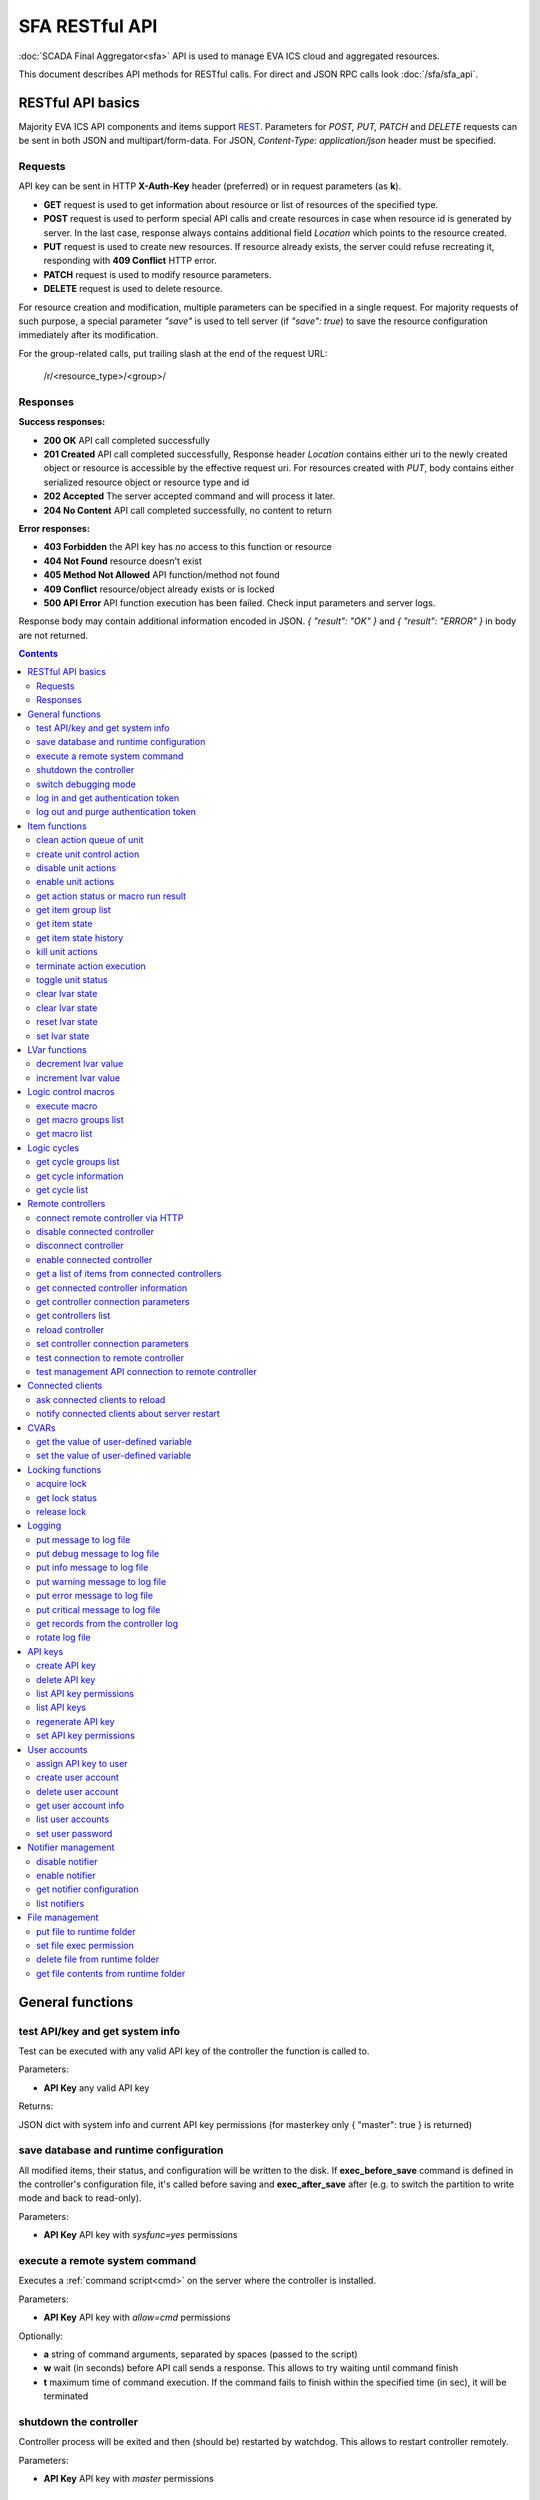 SFA RESTful API
****************

:doc:`SCADA Final Aggregator<sfa>` API is used to manage EVA ICS cloud and aggregated resources.

This document describes API methods for RESTful calls. For direct and JSON RPC
calls look :doc:`/sfa/sfa_api`.

RESTful API basics
==================

Majority EVA ICS API components and items support `REST
<https://en.wikipedia.org/wiki/Representational_state_transfer>`_. Parameters
for *POST, PUT, PATCH* and *DELETE* requests can be sent in both JSON and
multipart/form-data. For JSON, *Content-Type: application/json* header must be
specified.

Requests
--------

API key can be sent in HTTP **X-Auth-Key** header (preferred) or in request
parameters (as **k**).

* **GET** request is used to get information about resource or list of
  resources of the specified type.
* **POST** request is used to perform special API calls and create resources in
  case when resource id is generated by server. In the last case, response
  always contains additional field *Location* which points to the resource
  created.
* **PUT** request is used to create new resources. If resource already exists,
  the server could refuse recreating it, responding with **409 Conflict** HTTP
  error. 
* **PATCH** request is used to modify resource parameters.
* **DELETE** request is used to delete resource.
  
For resource creation and modification, multiple parameters can be specified in
a single request. For majority requests of such purpose, a special parameter
*"save"* is used to tell server (if *"save": true*) to save the resource
configuration immediately after its modification.

For the group-related calls, put trailing slash at the end of the request URL:

    /r/<resource_type>/<group>/

Responses
---------

**Success responses:**

* **200 OK** API call completed successfully
* **201 Created** API call completed successfully, Response header
  *Location* contains either uri to the newly created object or resource is
  accessible by the effective request uri. For resources created with *PUT*,
  body contains either serialized resource object or resource type and id
* **202 Accepted** The server accepted command and will process it later.
* **204 No Content** API call completed successfully, no content to return

**Error responses:**

* **403 Forbidden** the API key has no access to this function or resource
* **404 Not Found** resource doesn't exist
* **405 Method Not Allowed** API function/method not found
* **409 Conflict** resource/object already exists or is locked
* **500 API Error** API function execution has been failed. Check
  input parameters and server logs.

Response body may contain additional information encoded in JSON. *{
"result": "OK" }* and *{ "result": "ERROR" }* in body are not returned.

.. contents::

.. _sfapi_restful_cat_general:

General functions
=================



.. _sfapi_restful_test:

test API/key and get system info
--------------------------------

Test can be executed with any valid API key of the controller the function is called to.

..  http:example:: curl wget httpie python-requests
    :request: http-examples/sfapi/test.rest
    :response: http-examples/sfapi/test.resp-rest

Parameters:

* **API Key** any valid API key

Returns:

JSON dict with system info and current API key permissions (for masterkey only { "master": true } is returned)


.. _sfapi_restful_save:

save database and runtime configuration
---------------------------------------

All modified items, their status, and configuration will be written to the disk. If **exec_before_save** command is defined in the controller's configuration file, it's called before saving and **exec_after_save** after (e.g. to switch the partition to write mode and back to read-only).

..  http:example:: curl wget httpie python-requests
    :request: http-examples/sysapi/save.rest
    :response: http-examples/sysapi/save.resp-rest

Parameters:

* **API Key** API key with *sysfunc=yes* permissions


.. _sfapi_restful_cmd:

execute a remote system command
-------------------------------

Executes a :ref:`command script<cmd>` on the server where the controller is installed.

..  http:example:: curl wget httpie python-requests
    :request: http-examples/sysapi/cmd.rest
    :response: http-examples/sysapi/cmd.resp-rest

Parameters:

* **API Key** API key with *allow=cmd* permissions

Optionally:

* **a** string of command arguments, separated by spaces (passed to the script)
* **w** wait (in seconds) before API call sends a response. This allows to try waiting until command finish
* **t** maximum time of command execution. If the command fails to finish within the specified time (in sec), it will be terminated


.. _sfapi_restful_shutdown_core:

shutdown the controller
-----------------------

Controller process will be exited and then (should be) restarted by watchdog. This allows to restart controller remotely.

..  http:example:: curl wget httpie python-requests
    :request: http-examples/sysapi/shutdown_core.rest
    :response: http-examples/sysapi/shutdown_core.resp-rest

Parameters:

* **API Key** API key with *master* permissions


.. _sfapi_restful_set_debug:

switch debugging mode
---------------------

Enables and disables debugging mode while the controller is running. After the controller is restarted, this parameter is lost and controller switches back to the mode specified in the configuration file.

..  http:example:: curl wget httpie python-requests
    :request: http-examples/sysapi/set_debug.rest
    :response: http-examples/sysapi/set_debug.resp-rest

Parameters:

* **API Key** API key with *master* permissions
* **debug** true for enabling debug mode, false for disabling


.. _sfapi_restful_login:

log in and get authentication token
-----------------------------------

Obtains authentication :doc:`token</api_tokens>` which can be used in API calls instead of API key.

If both **k** and **u** args are absent, but API method is called with HTTP request, which contain HTTP header for basic authorization, the function will try to parse it and log in user with credentials provided.

If authentication token is specified, the function will check it and return token information if it is valid.

..  http:example:: curl wget httpie python-requests
    :request: http-examples/sfapi/login.rest
    :response: http-examples/sfapi/login.resp-rest

Parameters:

* **API Key** valid API key or
* **u** user login
* **p** user password
* **a** authentication token

Returns:

A dict, containing API key ID and authentication token


.. _sfapi_restful_logout:

log out and purge authentication token
--------------------------------------

Purges authentication :doc:`token</api_tokens>`

..  http:example:: curl wget httpie python-requests
    :request: http-examples/sfapi/logout.rest
    :response: http-examples/sfapi/logout.resp-rest

Parameters:

* **API Key** valid token



.. _sfapi_restful_cat_item:

Item functions
==============



.. _sfapi_restful_q_clean:

clean action queue of unit
--------------------------

Cancels all queued actions, keeps the current action running.

..  http:example:: curl wget httpie python-requests
    :request: http-examples/sfapi/q_clean.rest
    :response: http-examples/sfapi/q_clean.resp-rest

Parameters:

* **API Key** valid API key


.. _sfapi_restful_action:

create unit control action
--------------------------

The call is considered successful when action is put into the action queue of selected unit.

..  http:example:: curl wget httpie python-requests
    :request: http-examples/sfapi/action.rest
    :response: http-examples/sfapi/action.resp-rest

Parameters:

* **API Key** valid API key

Optionally:

* **s** desired unit status
* **v** desired unit value
* **w** wait for the completion for the specified number of seconds
* **p** queue priority (default is 100, lower is better)
* **q** global queue timeout, if expires, action is marked as "dead"

Returns:

Serialized action object. If action is marked as dead, an error is returned (exception raised)


.. _sfapi_restful_disable_actions:

disable unit actions
--------------------

Disables unit to run and queue new actions.

..  http:example:: curl wget httpie python-requests
    :request: http-examples/sfapi/disable_actions.rest
    :response: http-examples/sfapi/disable_actions.resp-rest

Parameters:

* **API Key** valid API key


.. _sfapi_restful_enable_actions:

enable unit actions
-------------------

Enables unit to run and queue new actions.

..  http:example:: curl wget httpie python-requests
    :request: http-examples/sfapi/enable_actions.rest
    :response: http-examples/sfapi/enable_actions.resp-rest

Parameters:

* **API Key** valid API key


.. _sfapi_restful_result:

get action status or macro run result
-------------------------------------

Checks the result of the action by its UUID or returns the actions for the specified unit or execution result of the specified macro.

..  http:example:: curl wget httpie python-requests
    :request: http-examples/sfapi/result.rest
    :response: http-examples/sfapi/result.resp-rest

Parameters:

* **API Key** valid API key

Optionally:

* **g** filter by unit group
* **s** filter by action status: Q for queued, R for running, F for finished

Returns:

list or single serialized action object


.. _sfapi_restful_groups:

get item group list
-------------------

Get the list of item groups. Useful e.g. for custom interfaces.

..  http:example:: curl wget httpie python-requests
    :request: http-examples/sfapi/groups.rest
    :response: http-examples/sfapi/groups.resp-rest

Parameters:

* **API Key** valid API key


.. _sfapi_restful_state:

get item state
--------------

State of the item or all items of the specified type can be obtained using state command.

..  http:example:: curl wget httpie python-requests
    :request: http-examples/sfapi/state.rest
    :response: http-examples/sfapi/state.resp-rest

Parameters:

* **API Key** valid API key

Optionally:



.. _sfapi_restful_state_history:

get item state history
----------------------

State history of one :doc:`item</items>` or several items of the specified type can be obtained using **state_history** command.

..  http:example:: curl wget httpie python-requests
    :request: http-examples/sfapi/state_history.rest
    :response: http-examples/sfapi/state_history.resp-rest

Parameters:

* **API Key** valid API key
* **a** history notifier id (default: db_1)

Optionally:

* **s** start time (timestamp or ISO or e.g. 1D for -1 day)
* **e** end time (timestamp or ISO or e.g. 1D for -1 day)
* **l** records limit (doesn't work with "w")
* **x** state prop ("status" or "value")
* **t** time format("iso" or "raw" for unix timestamp, default is "raw")
* **w** fill frame with the interval (e.g. "1T" - 1 min, "2H" - 2 hours etc.), start time is required, set to 1D if not specified
* **g** output format ("list", "dict" or "chart", default is "list")
* **c** options for chart (dict or comma separated)
* **o** extra options for notifier data request

Returns:

history data in specified format or chart image.

For chart, JSON RPC gets reply with "content_type" and "data" fields, where content is image content type. If PNG image format is selected, data is base64-encoded.

Options for chart (all are optional):

* type: chart type (line or bar, default is line)

* tf: chart time format

* out: output format (svg, png, default is svg),

* style: chart style (without "Style" suffix, e.g. Dark)

* other options: http://pygal.org/en/stable/documentation/configuration/chart.html#options (use range_min, range_max for range, other are passed as-is)

If option "w" (fill) is used, number of digits after comma may be specified. E.g. 5T:3 will output values with 3 digits after comma.

Additionally, SI prefix may be specified to convert value to kilos, megas etc, e.g. 5T:k:3 - divide value by 1000 and output 3 digits after comma. Valid prefixes are: k, M, G, T, P, E, Z, Y.

If binary prefix is required, it should be followed by "b", e.g. 5T:Mb:3 - divide value by 2^20 and output 3 digits after comma.


.. _sfapi_restful_kill:

kill unit actions
-----------------

Apart from canceling all queued commands, this function also terminates the current running action.

..  http:example:: curl wget httpie python-requests
    :request: http-examples/sfapi/kill.rest
    :response: http-examples/sfapi/kill.resp-rest

Parameters:

* **API Key** valid API key

Returns:

If the current action of the unit cannot be terminated by configuration, the notice "pt" = "denied" will be returned additionally (even if there's no action running)


.. _sfapi_restful_terminate:

terminate action execution
--------------------------

Terminates or cancel the action if it is still queued

..  http:example:: curl wget httpie python-requests
    :request: http-examples/sfapi/terminate.rest
    :response: http-examples/sfapi/terminate.resp-rest

Parameters:

* **API Key** valid API key

Returns:

An error result will be returned eitner if action is terminated (Resource not found) or if termination process is failed or denied by unit configuration (Function failed)


.. _sfapi_restful_action_toggle:

toggle unit status
------------------

Create unit control action to toggle its status (1->0, 0->1)

..  http:example:: curl wget httpie python-requests
    :request: http-examples/sfapi/action_toggle.rest
    :response: http-examples/sfapi/action_toggle.resp-rest

Parameters:

* **API Key** valid API key

Optionally:

* **w** wait for the completion for the specified number of seconds
* **p** queue priority (default is 100, lower is better)
* **q** global queue timeout, if expires, action is marked as "dead"

Returns:

Serialized action object. If action is marked as dead, an error is returned (exception raised)


.. _sfapi_restful_clear:

clear lvar state
----------------

set status (if **expires** lvar param > 0) or value (if **expires** isn't set) of a :ref:`logic variable<lvar>` to *0*. Useful when lvar is used as a timer to stop it, or as a flag to set it *False*.

..  http:example:: curl wget httpie python-requests
    :request: http-examples/sfapi/clear.rest
    :response: http-examples/sfapi/clear.resp-rest

Parameters:

* **API Key** valid API key


.. _sfapi_restful_toggle:

clear lvar state
----------------

set status (if **expires** lvar param > 0) or value (if **expires** isn't set) of a :ref:`logic variable<lvar>` to *0*. Useful when lvar is used as a timer to stop it, or as a flag to set it *False*.

..  http:example:: curl wget httpie python-requests
    :request: http-examples/sfapi/toggle.rest
    :response: http-examples/sfapi/toggle.resp-rest

Parameters:

* **API Key** valid API key


.. _sfapi_restful_reset:

reset lvar state
----------------

Set status and value of a :ref:`logic variable<lvar>` to *1*. Useful when lvar is being used as a timer to reset it, or as a flag to set it *True*.

..  http:example:: curl wget httpie python-requests
    :request: http-examples/sfapi/reset.rest
    :response: http-examples/sfapi/reset.resp-rest

Parameters:

* **API Key** valid API key


.. _sfapi_restful_set:

set lvar state
--------------

Set status and value of a :ref:`logic variable<lvar>`.

..  http:example:: curl wget httpie python-requests
    :request: http-examples/sfapi/set.rest
    :response: http-examples/sfapi/set.resp-rest

Parameters:

* **API Key** valid API key

Optionally:

* **s** lvar status
* **v** lvar value



.. _sfapi_restful_cat_lvar:

LVar functions
==============



.. _sfapi_restful_decrement:

decrement lvar value
--------------------

Decrement value of a :ref:`logic variable<lvar>`. Initial value should be number

..  http:example:: curl wget httpie python-requests
    :request: http-examples/sfapi/decrement.rest
    :response: http-examples/sfapi/decrement.resp-rest

Parameters:

* **API Key** valid API key


.. _sfapi_restful_increment:

increment lvar value
--------------------

Increment value of a :ref:`logic variable<lvar>`. Initial value should be number

..  http:example:: curl wget httpie python-requests
    :request: http-examples/sfapi/increment.rest
    :response: http-examples/sfapi/increment.resp-rest

Parameters:

* **API Key** valid API key



.. _sfapi_restful_cat_macro:

Logic control macros
====================



.. _sfapi_restful_run:

execute macro
-------------

Execute a :doc:`macro</lm/macros>` with the specified arguments.

..  http:example:: curl wget httpie python-requests
    :request: http-examples/sfapi/run.rest
    :response: http-examples/sfapi/run.resp-rest

Parameters:

* **API Key** valid API key

Optionally:

* **a** macro arguments, array or space separated
* **kw** macro keyword arguments, name=value, comma separated or dict
* **w** wait for the completion for the specified number of seconds
* **p** queue priority (default is 100, lower is better)
* **q** global queue timeout, if expires, action is marked as "dead"


.. _sfapi_restful_groups_macro:

get macro groups list
---------------------

Get the list of macros. Useful e.g. for custom interfaces.

..  http:example:: curl wget httpie python-requests
    :request: http-examples/sfapi/groups_macro.rest
    :response: http-examples/sfapi/groups_macro.resp-rest

Parameters:

* **API Key** valid API key


.. _sfapi_restful_list_macros:

get macro list
--------------

Get the list of all available :doc:`macros</lm/macros>`.

..  http:example:: curl wget httpie python-requests
    :request: http-examples/sfapi/list_macros.rest
    :response: http-examples/sfapi/list_macros.resp-rest

Parameters:

* **API Key** valid API key

Optionally:

* **i** filter by controller



.. _sfapi_restful_cat_cycle:

Logic cycles
============



.. _sfapi_restful_groups_cycle:

get cycle groups list
---------------------

Get the list of cycles. Useful e.g. for custom interfaces.

..  http:example:: curl wget httpie python-requests
    :request: http-examples/sfapi/groups_cycle.rest
    :response: http-examples/sfapi/groups_cycle.resp-rest

Parameters:

* **API Key** valid API key


.. _sfapi_restful_get_cycle:

get cycle information
---------------------



..  http:example:: curl wget httpie python-requests
    :request: http-examples/sfapi/get_cycle.rest
    :response: http-examples/sfapi/get_cycle.resp-rest

Parameters:

* **API Key** valid API key

Returns:

field "value" contains real average cycle interval


.. _sfapi_restful_list_cycles:

get cycle list
--------------

Get the list of all available :doc:`cycles</lm/cycles>`.

..  http:example:: curl wget httpie python-requests
    :request: http-examples/sfapi/list_cycles.rest
    :response: http-examples/sfapi/list_cycles.resp-rest

Parameters:

* **API Key** valid API key

Optionally:

* **i** filter by controller



.. _sfapi_restful_cat_remotes:

Remote controllers
==================



.. _sfapi_restful_append_controller:

connect remote controller via HTTP
----------------------------------

Connects remote :ref:`controller<sfa_remote_c>` to the local.

..  http:example:: curl wget httpie python-requests
    :request: http-examples/sfapi/append_controller.rest
    :response: http-examples/sfapi/append_controller.resp-rest

Parameters:

* **API Key** API key with *master* permissions
* **u** Controller API uri (*proto://host:port*, port not required if default)
* **a** remote controller API key (\$key to use local key)

Optionally:

* **m** ref:`MQTT notifier<mqtt_>` to exchange item states in real time (default: *eva_1*)
* **s** verify remote SSL certificate or pass invalid
* **t** timeout (seconds) for the remote controller API calls
* **g** controller type ("uc" or "lm"), autodetected if none
* **save** save connected controller configuration on the disk immediately after creation


.. _sfapi_restful_disable_controller:

disable connected controller
----------------------------



..  http:example:: curl wget httpie python-requests
    :request: http-examples/sfapi/disable_controller.rest
    :response: http-examples/sfapi/disable_controller.resp-rest

Parameters:

* **API Key** API key with *master* permissions

Optionally:

* **save** save configuration after successful call


.. _sfapi_restful_remove_controller:

disconnect controller
---------------------



..  http:example:: curl wget httpie python-requests
    :request: http-examples/sfapi/remove_controller.rest
    :response: http-examples/sfapi/remove_controller.resp-rest

Parameters:

* **API Key** API key with *master* permissions


.. _sfapi_restful_enable_controller:

enable connected controller
---------------------------



..  http:example:: curl wget httpie python-requests
    :request: http-examples/sfapi/enable_controller.rest
    :response: http-examples/sfapi/enable_controller.resp-rest

Parameters:

* **API Key** API key with *master* permissions

Optionally:

* **save** save configuration after successful call


.. _sfapi_restful_list_remote:

get a list of items from connected controllers
----------------------------------------------

Get a list of the items loaded from the connected controllers. Useful to debug the controller connections.

..  http:example:: curl wget httpie python-requests
    :request: http-examples/sfapi/list_remote.rest
    :response: http-examples/sfapi/list_remote.resp-rest

Parameters:

* **API Key** API key with *master* permissions

Optionally:

* **g** filter by item group
* **p** filter by item type


.. _sfapi_restful_get_controller:

get connected controller information
------------------------------------



..  http:example:: curl wget httpie python-requests
    :request: http-examples/sfapi/get_controller.rest
    :response: http-examples/sfapi/get_controller.resp-rest

Parameters:

* **API Key** API key with *master* permissions


.. _sfapi_restful_list_controller_props:

get controller connection parameters
------------------------------------



..  http:example:: curl wget httpie python-requests
    :request: http-examples/sfapi/list_controller_props.rest
    :response: http-examples/sfapi/list_controller_props.resp-rest

Parameters:

* **API Key** API key with *master* permissions


.. _sfapi_restful_list_controllers:

get controllers list
--------------------

Get the list of all connected :ref:`controllers<sfa_remote_c>`.

..  http:example:: curl wget httpie python-requests
    :request: http-examples/sfapi/list_controllers.rest
    :response: http-examples/sfapi/list_controllers.resp-rest

Parameters:

* **API Key** API key with *master* permissions


.. _sfapi_restful_reload_controller:

reload controller
-----------------

Reloads items from connected controller. If controller ID "ALL" is specified, all connected controllers are reloaded.

..  http:example:: curl wget httpie python-requests
    :request: http-examples/sfapi/reload_controller.rest
    :response: http-examples/sfapi/reload_controller.resp-rest

Parameters:

* **API Key** API key with *master* permissions


.. _sfapi_restful_set_controller_prop:

set controller connection parameters
------------------------------------



..  http:example:: curl wget httpie python-requests
    :request: http-examples/sfapi/set_controller_prop.rest
    :response: http-examples/sfapi/set_controller_prop.resp-rest

Parameters:

* **API Key** API key with *master* permissions

Optionally:

* **save** save configuration after successful call


.. _sfapi_restful_test_controller:

test connection to remote controller
------------------------------------



..  http:example:: curl wget httpie python-requests
    :request: http-examples/sfapi/test_controller.rest
    :response: http-examples/sfapi/test_controller.resp-rest

Parameters:

* **API Key** API key with *master* permissions


.. _sfapi_restful_matest_controller:

test management API connection to remote controller
---------------------------------------------------



..  http:example:: curl wget httpie python-requests
    :request: http-examples/sfapi/matest_controller.rest
    :response: http-examples/sfapi/matest_controller.resp-rest

Parameters:

* **API Key** API key with *master* permissions



.. _sfapi_restful_cat_clients:

Connected clients
=================



.. _sfapi_restful_reload_clients:

ask connected clients to reload
-------------------------------

Sends **reload** event to all connected clients asking them to reload the interface.

All the connected clients receive the event with *subject="reload"* and *data="asap"*. If the clients use :ref:`js_framework`, they can catch *server.reload* event.

..  http:example:: curl wget httpie python-requests
    :request: http-examples/sfapi/reload_clients.rest
    :response: http-examples/sfapi/reload_clients.resp-rest

Parameters:

* **API Key** API key with *master* permissions


.. _sfapi_restful_notify_restart:

notify connected clients about server restart
---------------------------------------------

Sends a **server restart** event to all connected clients asking them to prepare for server restart.

All the connected clients receive the event with *subject="server"* and *data="restart"*. If the clients use :ref:`js_framework`, they can catch *server.restart* event.

Server restart notification is sent automatically to all connected clients when the server is restarting. This API function allows to send server restart notification without actual server restart, which may be useful e.g. for testing, handling frontend restart etc.

..  http:example:: curl wget httpie python-requests
    :request: http-examples/sfapi/notify_restart.rest
    :response: http-examples/sfapi/notify_restart.resp-rest

Parameters:

* **API Key** API key with *master* permissions



.. _sfapi_restful_cat_cvar:

CVARs
=====



.. _sfapi_restful_get_cvar:

get the value of user-defined variable
--------------------------------------

.. note::

    Even if different EVA controllers are working on the same     server, they have different sets of variables To set the variables     for each subsystem, use SYS API on the respective address/port.

..  http:example:: curl wget httpie python-requests
    :request: http-examples/sysapi/get_cvar.rest
    :response: http-examples/sysapi/get_cvar.resp-rest

Parameters:

* **API Key** API key with *master* permissions

Optionally:


Returns:

Dict containing variable and its value. If no varible name was specified, all cvars are returned.


.. _sfapi_restful_set_cvar:

set the value of user-defined variable
--------------------------------------



..  http:example:: curl wget httpie python-requests
    :request: http-examples/sysapi/set_cvar.rest
    :response: http-examples/sysapi/set_cvar.resp-rest

Parameters:

* **API Key** API key with *master* permissions

Optionally:

* **v** variable value (if not specified, variable is deleted)



.. _sfapi_restful_cat_lock:

Locking functions
=================



.. _sfapi_restful_lock:

acquire lock
------------

Locks can be used similarly to file locking by the specific process. The difference is that SYS API tokens can be:

* centralized for several systems (any EVA server can act as lock     server)

* removed from outside

* automatically unlocked after the expiration time, if the initiator     failed or forgot to release the lock

used to restrict parallel process starting or access to system files/resources. LM PLC :doc:`macro</lm/macros>` share locks with extrnal scripts.

.. note::

    Even if different EVA controllers are working on the same server,     their lock tokens are stored in different bases. To work with the     token of each subsystem, use SYS API on the respective     address/port.

..  http:example:: curl wget httpie python-requests
    :request: http-examples/sysapi/lock.rest
    :response: http-examples/sysapi/lock.resp-rest

Parameters:

* **API Key** API key with *allow=lock* permissions

Optionally:

* **t** maximum time (seconds) to acquire lock
* **e** time after which lock is automatically released (if absent, lock may be released only via unlock function)


.. _sfapi_restful_get_lock:

get lock status
---------------



..  http:example:: curl wget httpie python-requests
    :request: http-examples/sysapi/get_lock.rest
    :response: http-examples/sysapi/get_lock.resp-rest

Parameters:

* **API Key** API key with *allow=lock* permissions


.. _sfapi_restful_unlock:

release lock
------------

Releases the previously acquired lock.

..  http:example:: curl wget httpie python-requests
    :request: http-examples/sysapi/unlock.rest
    :response: http-examples/sysapi/unlock.resp-rest

Parameters:

* **API Key** API key with *allow=lock* permissions



.. _sfapi_restful_cat_logs:

Logging
=======



.. _sfapi_restful_log:

put message to log file
-----------------------

An external application can put a message in the logs on behalf of the controller.

..  http:example:: curl wget httpie python-requests
    :request: http-examples/sysapi/log.rest
    :response: http-examples/sysapi/log.resp-rest

Parameters:

* **API Key** API key with *sysfunc=yes* permissions
* **l** log level
* **m** message text


.. _sfapi_restful_log_debug:

put debug message to log file
-----------------------------

An external application can put a message in the logs on behalf of the controller.

Parameters:

* **API Key** API key with *sysfunc=yes* permissions
* **m** message text


.. _sfapi_restful_log_info:

put info message to log file
----------------------------

An external application can put a message in the logs on behalf of the controller.

Parameters:

* **API Key** API key with *sysfunc=yes* permissions
* **m** message text


.. _sfapi_restful_log_warning:

put warning message to log file
-------------------------------

An external application can put a message in the logs on behalf of the controller.

Parameters:

* **API Key** API key with *sysfunc=yes* permissions
* **m** message text


.. _sfapi_restful_log_error:

put error message to log file
-----------------------------

An external application can put a message in the logs on behalf of the controller.

Parameters:

* **API Key** API key with *sysfunc=yes* permissions
* **m** message text


.. _sfapi_restful_log_critical:

put critical message to log file
--------------------------------

An external application can put a message in the logs on behalf of the controller.

Parameters:

* **API Key** API key with *sysfunc=yes* permissions
* **m** message text


.. _sfapi_restful_log_get:

get records from the controller log
-----------------------------------

Log records are stored in the controllers’ memory until restart or the time (keep_logmem) specified in controller configuration passes.

..  http:example:: curl wget httpie python-requests
    :request: http-examples/sysapi/log_get.rest
    :response: http-examples/sysapi/log_get.resp-rest

Parameters:

* **API Key** API key with *sysfunc=yes* permissions

Optionally:

* **t** get log records not older than t seconds
* **n** the maximum number of log records you want to obtain


.. _sfapi_restful_log_rotate:

rotate log file
---------------

Equal to kill -HUP <controller_process_pid>.

..  http:example:: curl wget httpie python-requests
    :request: http-examples/sysapi/log_rotate.rest
    :response: http-examples/sysapi/log_rotate.resp-rest

Parameters:

* **API Key** API key with *sysfunc=yes* permissions



.. _sfapi_restful_cat_keys:

API keys
========



.. _sfapi_restful_create_key:

create API key
--------------

API keys are defined statically in etc/<controller>_apikeys.ini file as well as can be created with API and stored in user database.

Keys with master permission can not be created.

..  http:example:: curl wget httpie python-requests
    :request: http-examples/sysapi/create_key.rest
    :response: http-examples/sysapi/create_key.resp-rest

Parameters:

* **API Key** API key with *master* permissions
* **save** save configuration immediately

Returns:

JSON with serialized key object


.. _sfapi_restful_destroy_key:

delete API key
--------------



..  http:example:: curl wget httpie python-requests
    :request: http-examples/sysapi/destroy_key.rest
    :response: http-examples/sysapi/destroy_key.resp-rest

Parameters:

* **API Key** API key with *master* permissions


.. _sfapi_restful_list_key_props:

list API key permissions
------------------------

Lists API key permissons (including a key itself)

.. note::

    API keys, defined in etc/<controller>_apikeys.ini file can not be     managed with API.

..  http:example:: curl wget httpie python-requests
    :request: http-examples/sysapi/list_key_props.rest
    :response: http-examples/sysapi/list_key_props.resp-rest

Parameters:

* **API Key** API key with *master* permissions
* **save** save configuration immediately


.. _sfapi_restful_list_keys:

list API keys
-------------



..  http:example:: curl wget httpie python-requests
    :request: http-examples/sysapi/list_keys.rest
    :response: http-examples/sysapi/list_keys.resp-rest

Parameters:

* **API Key** API key with *master* permissions


.. _sfapi_restful_regenerate_key:

regenerate API key
------------------



..  http:example:: curl wget httpie python-requests
    :request: http-examples/sysapi/regenerate_key.rest
    :response: http-examples/sysapi/regenerate_key.resp-rest

Parameters:

* **API Key** API key with *master* permissions

Returns:

JSON dict with new key value in "key" field


.. _sfapi_restful_set_key_prop:

set API key permissions
-----------------------



..  http:example:: curl wget httpie python-requests
    :request: http-examples/sysapi/set_key_prop.rest
    :response: http-examples/sysapi/set_key_prop.resp-rest

Parameters:

* **API Key** API key with *master* permissions
* **p** property
* **v** value (if none, permission will be revoked)
* **save** save configuration immediately



.. _sfapi_restful_cat_users:

User accounts
=============



.. _sfapi_restful_set_user_key:

assign API key to user
----------------------



..  http:example:: curl wget httpie python-requests
    :request: http-examples/sysapi/set_user_key.rest
    :response: http-examples/sysapi/set_user_key.resp-rest

Parameters:

* **API Key** API key with *master* permissions
* **a** API key to assign (key id, not a key itself)


.. _sfapi_restful_create_user:

create user account
-------------------

.. note::

    All changes to user accounts are instant, if the system works in     read/only mode, set it to read/write before performing user     management.

..  http:example:: curl wget httpie python-requests
    :request: http-examples/sysapi/create_user.rest
    :response: http-examples/sysapi/create_user.resp-rest

Parameters:

* **API Key** API key with *master* permissions
* **p** user password
* **a** API key to assign (key id, not a key itself)


.. _sfapi_restful_destroy_user:

delete user account
-------------------



..  http:example:: curl wget httpie python-requests
    :request: http-examples/sysapi/destroy_user.rest
    :response: http-examples/sysapi/destroy_user.resp-rest

Parameters:

* **API Key** API key with *master* permissions


.. _sfapi_restful_get_user:

get user account info
---------------------



..  http:example:: curl wget httpie python-requests
    :request: http-examples/sysapi/get_user.rest
    :response: http-examples/sysapi/get_user.resp-rest

Parameters:

* **API Key** API key with *master* permissions


.. _sfapi_restful_list_users:

list user accounts
------------------



..  http:example:: curl wget httpie python-requests
    :request: http-examples/sysapi/list_users.rest
    :response: http-examples/sysapi/list_users.resp-rest

Parameters:

* **API Key** API key with *master* permissions


.. _sfapi_restful_set_user_password:

set user password
-----------------



..  http:example:: curl wget httpie python-requests
    :request: http-examples/sysapi/set_user_password.rest
    :response: http-examples/sysapi/set_user_password.resp-rest

Parameters:

* **API Key** API key with *master* permissions
* **p** new password



.. _sfapi_restful_cat_notifiers:

Notifier management
===================



.. _sfapi_restful_disable_notifier:

disable notifier
----------------

.. note::

    The notifier is disabled until controller restart. To disable     notifier permanently, use notifier management CLI.

..  http:example:: curl wget httpie python-requests
    :request: http-examples/sysapi/disable_notifier.rest
    :response: http-examples/sysapi/disable_notifier.resp-rest

Parameters:

* **API Key** API key with *master* permissions


.. _sfapi_restful_enable_notifier:

enable notifier
---------------

.. note::

    The notifier is enabled until controller restart. To enable     notifier permanently, use notifier management CLI.

..  http:example:: curl wget httpie python-requests
    :request: http-examples/sysapi/enable_notifier.rest
    :response: http-examples/sysapi/enable_notifier.resp-rest

Parameters:

* **API Key** API key with *master* permissions


.. _sfapi_restful_get_notifier:

get notifier configuration
--------------------------



..  http:example:: curl wget httpie python-requests
    :request: http-examples/sysapi/get_notifier.rest
    :response: http-examples/sysapi/get_notifier.resp-rest

Parameters:

* **API Key** API key with *master* permissions


.. _sfapi_restful_list_notifiers:

list notifiers
--------------



..  http:example:: curl wget httpie python-requests
    :request: http-examples/sysapi/list_notifiers.rest
    :response: http-examples/sysapi/list_notifiers.resp-rest

Parameters:

* **API Key** API key with *master* permissions



.. _sfapi_restful_cat_files:

File management
===============



.. _sfapi_restful_file_put:

put file to runtime folder
--------------------------

Puts a new file into runtime folder. If the file with such name exists, it will be overwritten. As all files in runtime are text, binary data can not be put.

..  http:example:: curl wget httpie python-requests
    :request: http-examples/sysapi/file_put.rest
    :response: http-examples/sysapi/file_put.resp-rest

Parameters:

* **API Key** API key with *master* permissions
* **m** file content


.. _sfapi_restful_file_set_exec:

set file exec permission
------------------------



..  http:example:: curl wget httpie python-requests
    :request: http-examples/sysapi/file_set_exec.rest
    :response: http-examples/sysapi/file_set_exec.resp-rest

Parameters:

* **API Key** API key with *master* permissions
* **e** *false* for 0x644, *true* for 0x755 (executable)


.. _sfapi_restful_file_unlink:

delete file from runtime folder
-------------------------------



..  http:example:: curl wget httpie python-requests
    :request: http-examples/sysapi/file_unlink.rest
    :response: http-examples/sysapi/file_unlink.resp-rest

Parameters:

* **API Key** API key with *master* permissions


.. _sfapi_restful_file_get:

get file contents from runtime folder
-------------------------------------



..  http:example:: curl wget httpie python-requests
    :request: http-examples/sysapi/file_get.rest
    :response: http-examples/sysapi/file_get.resp-rest

Parameters:

* **API Key** API key with *master* permissions


